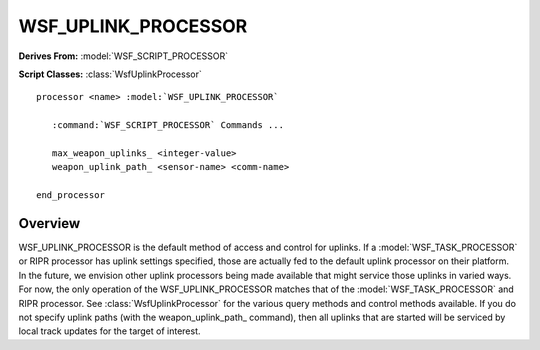 .. ****************************************************************************
.. CUI
..
.. The Advanced Framework for Simulation, Integration, and Modeling (AFSIM)
..
.. The use, dissemination or disclosure of data in this file is subject to
.. limitation or restriction. See accompanying README and LICENSE for details.
.. ****************************************************************************

WSF_UPLINK_PROCESSOR
--------------------

**Derives From:** :model:`WSF_SCRIPT_PROCESSOR`

**Script Classes:** :class:`WsfUplinkProcessor`

.. model:: processor WSF_UPLINK_PROCESSOR

.. parsed-literal::

   processor <name> :model:`WSF_UPLINK_PROCESSOR`
 
      :command:`WSF_SCRIPT_PROCESSOR` Commands ...

      max_weapon_uplinks_ <integer-value>
      weapon_uplink_path_ <sensor-name> <comm-name>

   end_processor
    
Overview
========

WSF_UPLINK_PROCESSOR is the default method of access and control for uplinks. If a :model:`WSF_TASK_PROCESSOR` or RIPR processor has uplink settings specified, those are actually fed to the default uplink processor on their platform. In the future, we envision other uplink processors being made available that might service those uplinks in varied ways. For now, the only operation of the WSF_UPLINK_PROCESSOR matches that of the :model:`WSF_TASK_PROCESSOR` and RIPR processor. See :class:`WsfUplinkProcessor` for the various query methods and control methods available. If you do not specify uplink paths (with the weapon_uplink_path_ command), then all uplinks that are started will be serviced by local track updates for the target of interest.

.. command:: max_weapon_uplinks <integer>

   Specifies the maximum number of active uplinks the RIPR agent is capable of.

   Default: 0, no maximum

.. command:: weapon_uplink_path <sensor-name> <comm-name>

   If a weapon uplink path is specified, then the processor will support uplinks by sending track updates over the designated comm to the fired weapon platform using tracks from the designated sensor. Uplinks can be stopped and started from script, see :class:`WsfUplinkProcessor`.

   Default: no paths defined
